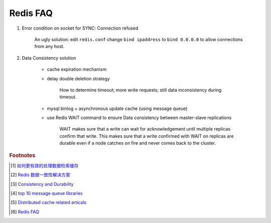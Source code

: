 Redis FAQ
=========

#. Error condition on socket for SYNC: Connection refused

    An ugly solution: edit ``redis.conf`` change ``bind ipaddress`` to ``bind 0.0.0.0``
    to allow connections from any host.

#. Data Consistency solution

    - cache expiration mechanism
    - delay double deletion strategy

        How to determine timeout; more write requests; still data inconsistency during timeout.

    - mysql binlog + asynchronous update cache (using message queue)
    - use Redis WAIT command to ensure Data consistency between master-slave replications

        WAIT makes sure that a write can wait for acknowledgement until multiple replicas
        confirm that write. This makes sure that a write confirmed with WAIT on replicas
        are durable even if a node catches on fire and never comes back to the cluster.

.. rubric:: Footnotes

.. [#] `如何更有效的处理数据检索缓存 <https://mp.weixin.qq.com/s/upNsmiPdqxkr-2ZbGjk6fg>`_
.. [#] `Redis 数据一致性解决方案 <https://developpaper.com/redis-cache-and-mysql-data-consistency-scheme-details/>`_
.. [#] `Consistency and Durability <https://docs.redislabs.com/latest/rs/concepts/data-access/consistency-durability/>`_
.. [#] `top 10 message queue libraries <https://dingyuliang.me/mq-best-10-message-queue-open-source-libraries/>`_
.. [#] `Distributed cache related articals <https://www.163yun.com/search/5YiG5biD5byP57yT5a2Y5LiA6Ie05oCn>`_
.. [#] `Redis FAQ <https://redis.io/topics/faq>`_
